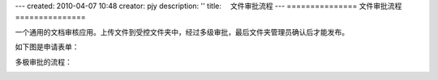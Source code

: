 ---
created: 2010-04-07 10:48
creator: pjy
description: ''
title: 　文件审批流程
---
===============
文件审批流程
===============

一个通用的文档审核应用。上传文件到受控文件夹中，经过多级审批，最后文件夹管理员确认后才能发布。


如下图是申请表单：

.. image:: img/doc_review02.jpg
   :alt: 文档审批流程-系统示意图

多极审批的流程：

.. image:: img/doc_review01.jpg
   :alt: 文档审批流程-流程示意图
